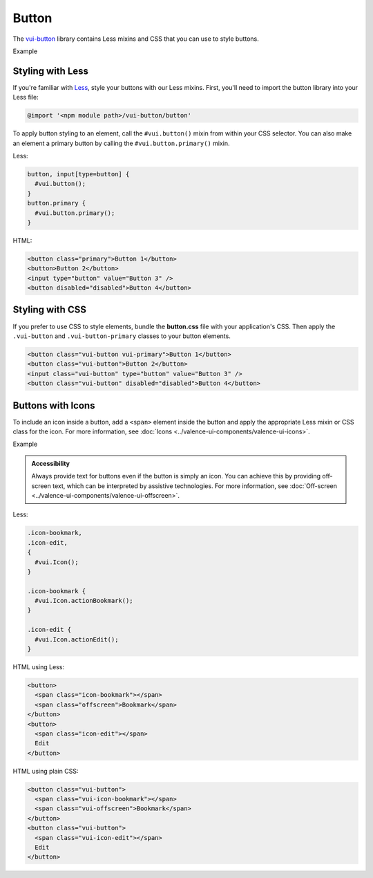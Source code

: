 ##################
Button
##################

The `vui-button <https://www.npmjs.com/browse/keyword/vui>`_ library contains Less mixins and CSS that you can use to style buttons. 

.. role:: example
	
:example:`Example`

.. raw:: html
  
  <div class="vuiexamplebox">
    <button class="vui-button vui-primary">Button 1</button>
    <button class="vui-button">Button 2</button>
    <input class="vui-button" type="button" value="Button 3" />
    <button class="vui-button" disabled="disabled">Button 4</button> 
  </div>

*******************
Styling with Less 
*******************
If you're familiar with `Less <http://lesscss.org/>`_, style your buttons with our Less mixins.  First, you'll need to import the button library into your Less file:

.. code-block:: console
	
	@import '<npm module path>/vui-button/button'

To apply button styling to an element, call the ``#vui.button()`` mixin from within your CSS selector. You can also make an element a primary button by calling the ``#vui.button.primary()`` mixin.

Less:

.. code-block:: css

  button, input[type=button] {
    #vui.button();
  }
  button.primary {
    #vui.button.primary();
  }

HTML:

.. code-block:: html

	<button class="primary">Button 1</button>
	<button>Button 2</button>
	<input type="button" value="Button 3" /> 
	<button disabled="disabled">Button 4</button>

*******************
Styling with CSS
*******************
If you prefer to use CSS to style elements, bundle the **button.css** file with
your application's CSS. Then apply the ``.vui-button`` and ``.vui-button-primary`` classes to your button elements.

.. code-block:: html

  <button class="vui-button vui-primary">Button 1</button>
  <button class="vui-button">Button 2</button>
  <input class="vui-button" type="button" value="Button 3" /> 
  <button class="vui-button" disabled="disabled">Button 4</button>


*******************
Buttons with Icons
*******************
To include an icon inside a button, add a ``<span>`` element inside the button and apply the appropriate Less mixin or CSS class for the icon.  For more information, see :doc:`Icons <../valence-ui-components/valence-ui-icons>`.

.. role:: example
	
:example:`Example`

.. raw:: html

  <div class="vuiexamplebox">
    <div class="vui-field-row">
      <button class="vui-button">
        <span class="vui-icon-bookmark"></span> Bookmark
      </button>
      <button class="vui-button">
        <span class="vui-icon-edit"></span> Edit
      </button>
    </div>
    <div>        
      <button class="vui-button">
        <span class="vui-icon-bookmark"></span>
        <span class="vui-offscreen">Bookmark</span>
      </button>
      <button class="vui-button">
        <span class="vui-icon-edit"></span>
        <span class="vui-offscreen">Edit</span>
      </button>
    </div>
  </div>

.. admonition::  Accessibility

    Always provide text for buttons even if the button is simply an icon.  You can achieve this by providing off-screen text, which can be interpreted by assistive technologies. For more information, see :doc:`Off-screen <../valence-ui-components/valence-ui-offscreen>`.

Less:

.. code-block:: css

  .icon-bookmark,
  .icon-edit,
  {
    #vui.Icon();
  }
  
  .icon-bookmark {
    #vui.Icon.actionBookmark();  
  }

  .icon-edit {
    #vui.Icon.actionEdit();  
  }


HTML using Less:

.. code-block:: html

  <button>
    <span class="icon-bookmark"></span>
    <span class="offscreen">Bookmark</span>
  </button>
  <button>
    <span class="icon-edit"></span>
    Edit
  </button>

HTML using plain CSS:

.. code-block:: html

  <button class="vui-button">
    <span class="vui-icon-bookmark"></span>
    <span class="vui-offscreen">Bookmark</span>
  </button>
  <button class="vui-button">
    <span class="vui-icon-edit"></span>
    Edit
  </button>